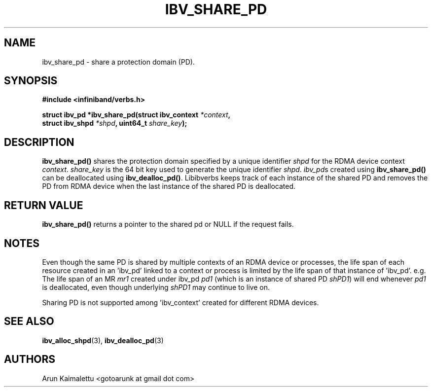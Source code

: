 .\" -*- nroff -*-
.\"
.TH IBV_SHARE_PD 3 2012-02-29 libibverbs "Libibverbs Programmer's Manual"
.SH "NAME"
ibv_share_pd \- share a protection domain (PD). 
.SH "SYNOPSIS"
.nf
.B #include <infiniband/verbs.h>
.sp
.BI "struct ibv_pd *ibv_share_pd(struct ibv_context " "*context" ", "
.BI "                            struct ibv_shpd " "*shpd" ", uint64_t " "share_key");
.sp
.fi
.SH "DESCRIPTION"
.B ibv_share_pd()
shares the protection domain specified by a unique identifier 
.I shpd
for the RDMA device context 
.I context\fR.
.I share_key
is the 64 bit key used to generate the unique identifier 
.I shpd\fR.
.I ibv_pd\fRs created using
.B ibv_share_pd()
can be deallocated using
.B ibv_dealloc_pd()\fR.
Libibverbs keeps track of each instance of the shared PD and removes the PD from RDMA device when the last instance of the shared PD is deallocated.
.SH "RETURN VALUE"
.B ibv_share_pd()
returns a pointer to the shared pd or NULL if the request fails.

.SH "NOTES"
Even though the same PD is shared by multiple contexts of an RDMA device or processes, the life span of each resource created in an 'ibv_pd' linked to a context or process is limited by the life span of that instance of 'ibv_pd'. e.g. The life span of an MR 
.I mr1
created under ibv_pd
.I pd1
(which is an instance of shared PD 
.I shPD1\fR)
will end whenever
.I pd1
is deallocated, even though underlying 
.I shPD1
may continue to live on.
.PP
Sharing PD is not supported among 'ibv_context' created for different RDMA devices.
.SH "SEE ALSO"
.BR ibv_alloc_shpd (3),
.BR ibv_dealloc_pd (3)

.SH "AUTHORS"
.TP
Arun Kaimalettu <gotoarunk at gmail dot com>
